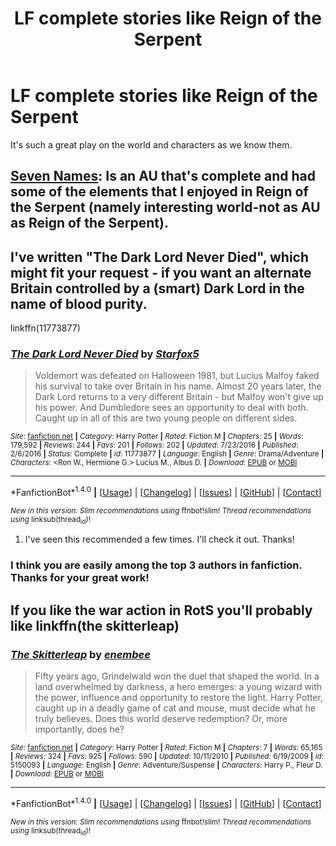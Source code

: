 #+TITLE: LF complete stories like Reign of the Serpent

* LF complete stories like Reign of the Serpent
:PROPERTIES:
:Author: GroovinChip
:Score: 3
:DateUnix: 1493299724.0
:DateShort: 2017-Apr-27
:FlairText: Request
:END:
It's such a great play on the world and characters as we know them.


** [[http://archiveofourown.org/works/5265569/chapters/12150143][Seven Names]]: Is an AU that's complete and had some of the elements that I enjoyed in Reign of the Serpent (namely interesting world-not as AU as Reign of the Serpent).
:PROPERTIES:
:Author: elizabnthe
:Score: 2
:DateUnix: 1493370454.0
:DateShort: 2017-Apr-28
:END:


** I've written "The Dark Lord Never Died", which might fit your request - if you want an alternate Britain controlled by a (smart) Dark Lord in the name of blood purity.

linkffn(11773877)
:PROPERTIES:
:Author: Starfox5
:Score: 3
:DateUnix: 1493322479.0
:DateShort: 2017-Apr-28
:END:

*** [[http://www.fanfiction.net/s/11773877/1/][*/The Dark Lord Never Died/*]] by [[https://www.fanfiction.net/u/2548648/Starfox5][/Starfox5/]]

#+begin_quote
  Voldemort was defeated on Halloween 1981, but Lucius Malfoy faked his survival to take over Britain in his name. Almost 20 years later, the Dark Lord returns to a very different Britain - but Malfoy won't give up his power. And Dumbledore sees an opportunity to deal with both. Caught up in all of this are two young people on different sides.
#+end_quote

^{/Site/: [[http://www.fanfiction.net/][fanfiction.net]] *|* /Category/: Harry Potter *|* /Rated/: Fiction M *|* /Chapters/: 25 *|* /Words/: 179,592 *|* /Reviews/: 244 *|* /Favs/: 201 *|* /Follows/: 202 *|* /Updated/: 7/23/2016 *|* /Published/: 2/6/2016 *|* /Status/: Complete *|* /id/: 11773877 *|* /Language/: English *|* /Genre/: Drama/Adventure *|* /Characters/: <Ron W., Hermione G.> Lucius M., Albus D. *|* /Download/: [[http://www.ff2ebook.com/old/ffn-bot/index.php?id=11773877&source=ff&filetype=epub][EPUB]] or [[http://www.ff2ebook.com/old/ffn-bot/index.php?id=11773877&source=ff&filetype=mobi][MOBI]]}

--------------

*FanfictionBot*^{1.4.0} *|* [[[https://github.com/tusing/reddit-ffn-bot/wiki/Usage][Usage]]] | [[[https://github.com/tusing/reddit-ffn-bot/wiki/Changelog][Changelog]]] | [[[https://github.com/tusing/reddit-ffn-bot/issues/][Issues]]] | [[[https://github.com/tusing/reddit-ffn-bot/][GitHub]]] | [[[https://www.reddit.com/message/compose?to=tusing][Contact]]]

^{/New in this version: Slim recommendations using/ ffnbot!slim! /Thread recommendations using/ linksub(thread_id)!}
:PROPERTIES:
:Author: FanfictionBot
:Score: 1
:DateUnix: 1493322523.0
:DateShort: 2017-Apr-28
:END:

**** I've seen this recommended a few times. I'll check it out. Thanks!
:PROPERTIES:
:Author: GroovinChip
:Score: 2
:DateUnix: 1493322792.0
:DateShort: 2017-Apr-28
:END:


*** I think you are easily among the top 3 authors in fanfiction. Thanks for your great work!
:PROPERTIES:
:Author: fun_times_on_the_net
:Score: 1
:DateUnix: 1493403916.0
:DateShort: 2017-Apr-28
:END:


** If you like the war action in RotS you'll probably like linkffn(the skitterleap)
:PROPERTIES:
:Score: 1
:DateUnix: 1493408472.0
:DateShort: 2017-Apr-29
:END:

*** [[http://www.fanfiction.net/s/5150093/1/][*/The Skitterleap/*]] by [[https://www.fanfiction.net/u/980211/enembee][/enembee/]]

#+begin_quote
  Fifty years ago, Grindelwald won the duel that shaped the world. In a land overwhelmed by darkness, a hero emerges: a young wizard with the power, influence and opportunity to restore the light. Harry Potter, caught up in a deadly game of cat and mouse, must decide what he truly believes. Does this world deserve redemption? Or, more importantly, does he?
#+end_quote

^{/Site/: [[http://www.fanfiction.net/][fanfiction.net]] *|* /Category/: Harry Potter *|* /Rated/: Fiction M *|* /Chapters/: 7 *|* /Words/: 65,165 *|* /Reviews/: 324 *|* /Favs/: 925 *|* /Follows/: 590 *|* /Updated/: 10/11/2010 *|* /Published/: 6/19/2009 *|* /id/: 5150093 *|* /Language/: English *|* /Genre/: Adventure/Suspense *|* /Characters/: Harry P., Fleur D. *|* /Download/: [[http://www.ff2ebook.com/old/ffn-bot/index.php?id=5150093&source=ff&filetype=epub][EPUB]] or [[http://www.ff2ebook.com/old/ffn-bot/index.php?id=5150093&source=ff&filetype=mobi][MOBI]]}

--------------

*FanfictionBot*^{1.4.0} *|* [[[https://github.com/tusing/reddit-ffn-bot/wiki/Usage][Usage]]] | [[[https://github.com/tusing/reddit-ffn-bot/wiki/Changelog][Changelog]]] | [[[https://github.com/tusing/reddit-ffn-bot/issues/][Issues]]] | [[[https://github.com/tusing/reddit-ffn-bot/][GitHub]]] | [[[https://www.reddit.com/message/compose?to=tusing][Contact]]]

^{/New in this version: Slim recommendations using/ ffnbot!slim! /Thread recommendations using/ linksub(thread_id)!}
:PROPERTIES:
:Author: FanfictionBot
:Score: 1
:DateUnix: 1493408490.0
:DateShort: 2017-Apr-29
:END:
